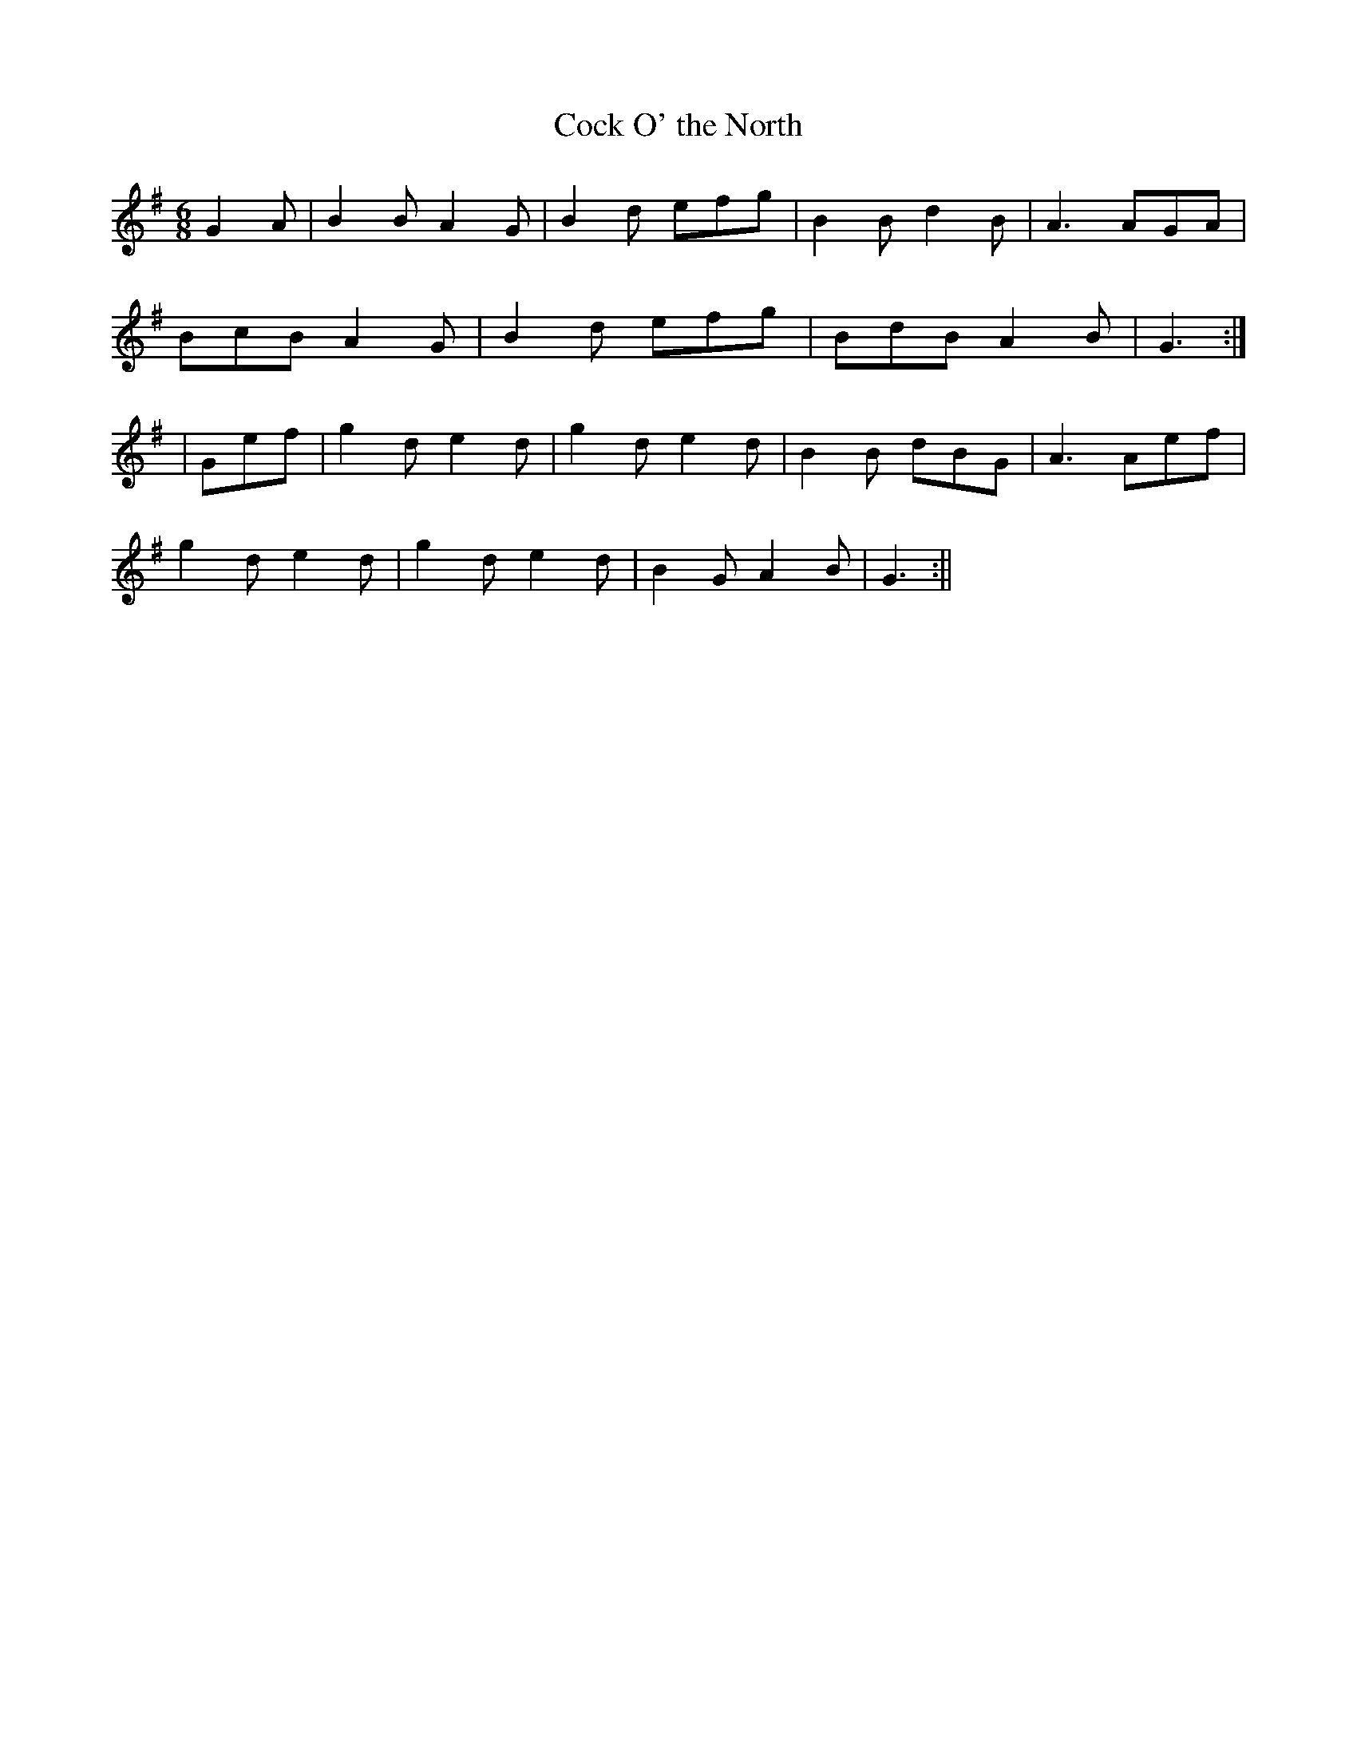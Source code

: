 X:4
T:Cock O' the North
B:Terry "Cuz" Teahan "Sliabh Luachra on Parade" 1980
Z:Patrick Cavanagh
M:6/8
L:1/8
R:Jig
K:G
G2A | B2B A2G | B2d efg | B2B d2B | A3 AGA |
BcB A2G | B2d efg | BdB A2B | G3 :|
| Gef | g2d e2d | g2d e2d | B2B dBG | A3 Aef |
g2d e2d | g2d e2d | B2G A2B | G3 :||
